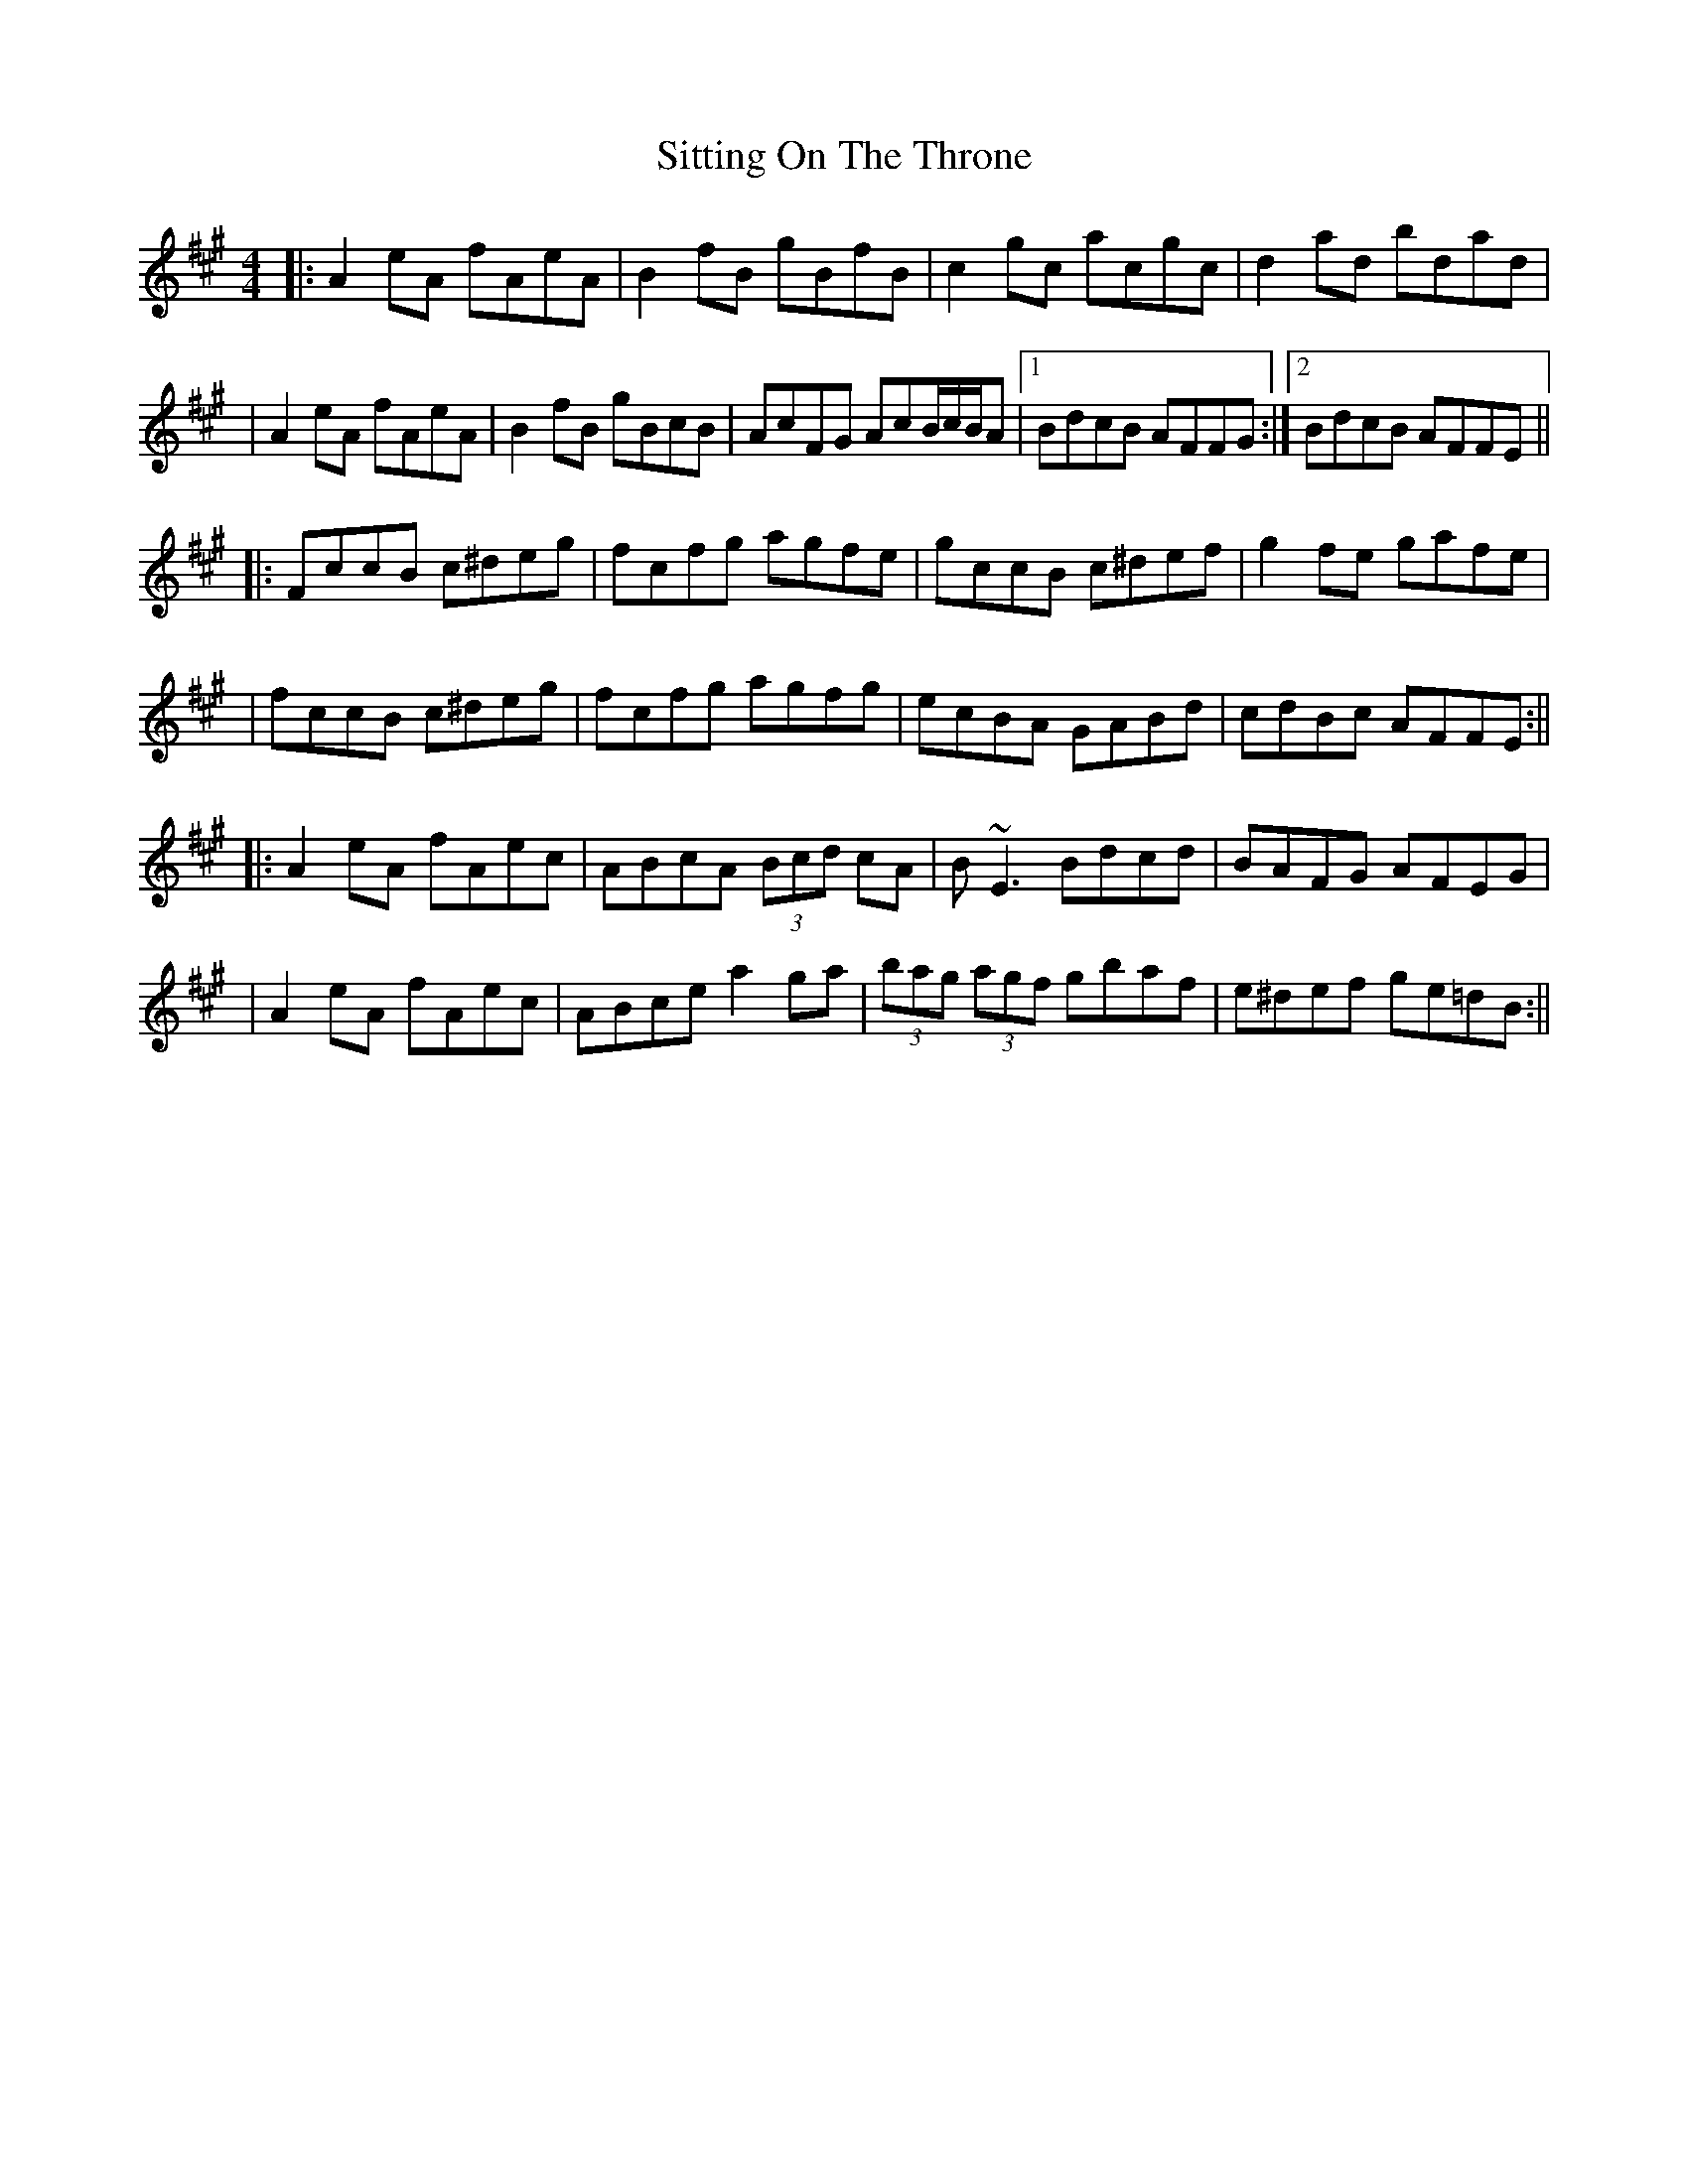 X: 1
T: Sitting On The Throne
Z: Will Harmon
S: https://thesession.org/tunes/1416#setting1416
R: reel
M: 4/4
L: 1/8
K: Amaj
|:A2 eA fAeA|B2fB gBfB|c2 gc acgc|d2 ad bdad|
|A2 eA fAeA|B2 fB gBcB|AcFG AcB/c/B/A|1 BdcB AFFG:|2 BdcB AFFE||
|:FccB c^deg|fcfg agfe|gccB c^def|g2 fe gafe|
|fccB c^deg|fcfg agfg|ecBA GABd|cdBc AFFE:||
|:A2 eA fAec|ABcA (3Bcd cA|B~E3 Bdcd|BAFG AFEG|
|A2 eA fAec|ABce a2 ga|(3bag (3agf gbaf|e^def ge=dB:||
